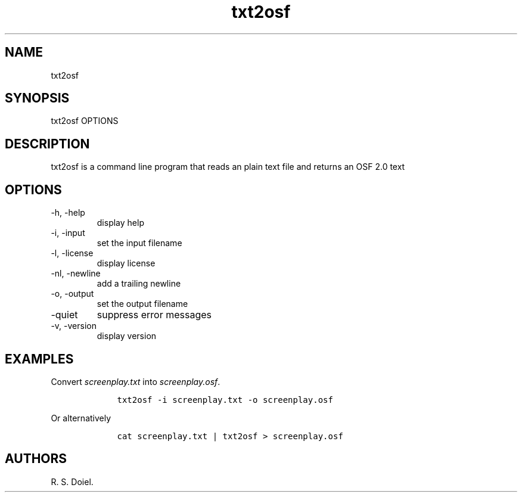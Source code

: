 .\" Automatically generated by Pandoc 2.9.2.1
.\"
.TH "txt2osf" "1" "August 7, 2022" "txt2osf user manual" ""
.hy
.SH NAME
.PP
txt2osf
.SH SYNOPSIS
.PP
txt2osf OPTIONS
.SH DESCRIPTION
.PP
txt2osf is a command line program that reads an plain text file and
returns an OSF 2.0 text
.SH OPTIONS
.TP
-h, -help
display help
.TP
-i, -input
set the input filename
.TP
-l, -license
display license
.TP
-nl, -newline
add a trailing newline
.TP
-o, -output
set the output filename
.TP
-quiet
suppress error messages
.TP
-v, -version
display version
.SH EXAMPLES
.PP
Convert \f[I]screenplay.txt\f[R] into \f[I]screenplay.osf\f[R].
.IP
.nf
\f[C]
    txt2osf -i screenplay.txt -o screenplay.osf
\f[R]
.fi
.PP
Or alternatively
.IP
.nf
\f[C]
    cat screenplay.txt | txt2osf > screenplay.osf
\f[R]
.fi
.SH AUTHORS
R. S. Doiel.
